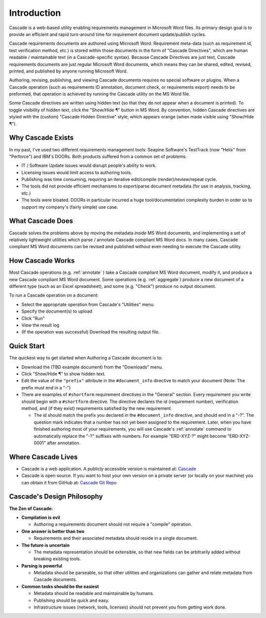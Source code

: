 

Introduction
############
.. image:: images/cascade_logo3.png

Cascade is a web-based utility enabling requirements management in Microsoft Word files. Its primary design goal is to provide an efficient and rapid turn-around time for requirement document update/publish cycles.

Cascade requirements documents are authored using Microsoft Word.  Requirement meta-data (such as requirement id, test verification method, etc.) is stored within those documents in the form of "Cascade Directives", which are human readable / maintainable text (in a Cascade-specific syntax).  Because Cascade Directives are just text, Cascade requirements documents are just regular Microsoft Word documents, which means they can be shared, edited, revised, printed, and published by anyone running Microsoft Word.

Authoring, revising, publishing, and viewing Cascade documents requires no special software or plugins.  When a Cascade operation (such as requirements ID annotation, document check, or requirements export) needs to be preformed, that operation is achieved by running the Cascade utility on the MS Word file.

Some Cascade directives are written using hidden text (so that they do not appear when a document is printed).  To toggle visibility of hidden text, click the "Show/Hide ¶" button in MS Word.   By convention, hidden Cascade directives are styled with the (custom) "Cascade Hidden Directive" style, which appears orange (when made visible using "Show/Hide ¶").

Why Cascade Exists
******************
In my past, I've used two different requirements management tools: Seapine Software's TestTrack (now "Helix" from "Perforce") and IBM's DOORs. Both products suffered from a common set of problems:

- IT / Software Update issues would disrupt people's ability to work.
- Licensing issues would limit access to authoring tools.
- Publishing was time consuming, requiring an iterative edit/compile (render)/review/repeat cycle.
- The tools did not provide efficient mechanisms to export/parse document metadata (for use in analysis, tracking, etc.)
- The tools were bloated.  DOORs in particular incurred a huge tool/documentation complexity burden in order so to support my company's (fairly simple) use case.

What Cascade Does
*****************

Cascade solves the problems above by moving the metadata *inside* MS Word documents, and implementing a set of relatively lightweight utilities which parse / annotate Cascade compliant MS Word docs.  In many cases, Cascade compliant MS Word documents can be revised and published without even needing to execute the Cascade utility.

How Cascade Works
*****************

Most Cascade operations (e.g. :ref:`annotate` ) take a Cascade compliant MS Word document, modify it, and produce a new Cascade compliant MS Word document.  Some operations (e.g.  :ref:`aggregate`) produce a new document of a different type (such as an Excel spreadsheet), and some (e.g. "Check") produce no output document.

To run a Cascade operation on a document:

- Select the appropriate operation from Cascade's "Utilities" menu.
- Specify the document(s) to upload
- Click "Run"
- View the result log
- (If the operation was successful) Download the resulting output file.

Quick Start
***********

The quickest way to get started when Authoring a Cascade document is to:

- Download the (TBD example document) from the "Downloads" menu.
- Click "Show/Hide ¶" to show hidden text.
- Edit the value of the ``"prefix"`` attribute in the ``#document_info`` directive to match your document (Note: The prefix must end in a "-")
- There are examples of ``#shortform`` requirement directives in the "General" section.  Every requirement you write should begin with a ``#shortform`` directive.  The directive declares the id (requirement number), verification method, and (if they exist) requirements satisfied by the new requirement.

  - The id should match the prefix you declared in the ``#document_info`` directive, and should end in a "-?".  The question mark indicates that a number has not yet been assigned to the requirement.  Later, when you have finished authoring most of your requirements, you will use Cascade's  :ref:`annotate` command to automatically replace the "-?" suffixes with numbers.  For example "ERD-XYZ-?" might become "ERD-XYZ-0001" after annotation.

Where Cascade Lives
*******************

- Cascade is a web application. A publicly accessible version is maintained at: Cascade_
- Cascade is open source.  If you want to host your own version on a private server (or locally on your machine) you can obtain it from GitHub at: `Cascade Git Repo`_

Cascade's Design Philosophy
***************************

**The Zen of Cascade:**

- **Compilation is evil**

  - Authoring a requirements document should not require a "compile" operation.

- **One answer is better than two**

  - Requirements and their associated metadata should reside in a single document.

- **The future is uncertain**

  - The metadata representation should be extensible, so that new fields can be arbitrarily added without breaking existing tools.

- **Parsing is powerful**

  - Metadata should be parseable, so that other utilities and organizations can gather and relate metadata from Cascade documents.

- **Common tasks should be the easiest**

  - Metadata should be readable and maintainable by humans.
  - Publishing should be quick and easy.
  - Infrastructure issues (network, tools, licenses) should not prevent you from getting work done.

  .. _Cascade: https://cascaderequirements.com
  .. _Cascade Git Repo: https://github.com/epmoyer/cascade/